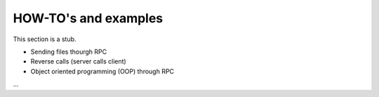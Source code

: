 HOW-TO's and examples
=================================

This section is a stub. 

* Sending files thourgh RPC

* Reverse calls (server calls client)

* Object oriented programming (OOP) through RPC

...

